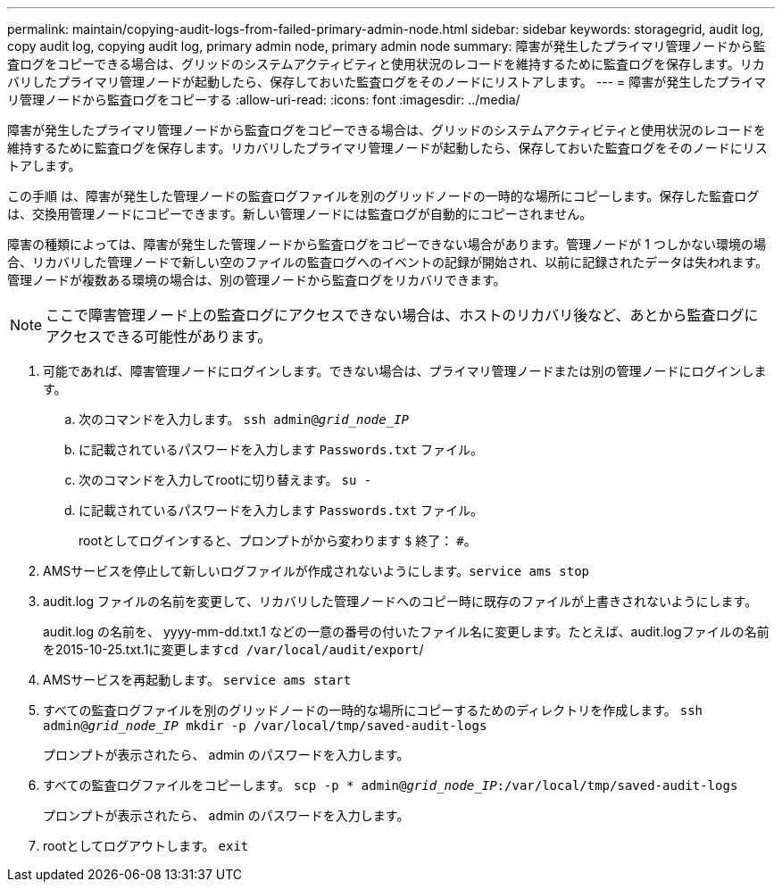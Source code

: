 ---
permalink: maintain/copying-audit-logs-from-failed-primary-admin-node.html 
sidebar: sidebar 
keywords: storagegrid, audit log, copy audit log, copying audit log, primary admin node, primary admin node 
summary: 障害が発生したプライマリ管理ノードから監査ログをコピーできる場合は、グリッドのシステムアクティビティと使用状況のレコードを維持するために監査ログを保存します。リカバリしたプライマリ管理ノードが起動したら、保存しておいた監査ログをそのノードにリストアします。 
---
= 障害が発生したプライマリ管理ノードから監査ログをコピーする
:allow-uri-read: 
:icons: font
:imagesdir: ../media/


[role="lead"]
障害が発生したプライマリ管理ノードから監査ログをコピーできる場合は、グリッドのシステムアクティビティと使用状況のレコードを維持するために監査ログを保存します。リカバリしたプライマリ管理ノードが起動したら、保存しておいた監査ログをそのノードにリストアします。

この手順 は、障害が発生した管理ノードの監査ログファイルを別のグリッドノードの一時的な場所にコピーします。保存した監査ログは、交換用管理ノードにコピーできます。新しい管理ノードには監査ログが自動的にコピーされません。

障害の種類によっては、障害が発生した管理ノードから監査ログをコピーできない場合があります。管理ノードが 1 つしかない環境の場合、リカバリした管理ノードで新しい空のファイルの監査ログへのイベントの記録が開始され、以前に記録されたデータは失われます。管理ノードが複数ある環境の場合は、別の管理ノードから監査ログをリカバリできます。


NOTE: ここで障害管理ノード上の監査ログにアクセスできない場合は、ホストのリカバリ後など、あとから監査ログにアクセスできる可能性があります。

. 可能であれば、障害管理ノードにログインします。できない場合は、プライマリ管理ノードまたは別の管理ノードにログインします。
+
.. 次のコマンドを入力します。 `ssh admin@_grid_node_IP_`
.. に記載されているパスワードを入力します `Passwords.txt` ファイル。
.. 次のコマンドを入力してrootに切り替えます。 `su -`
.. に記載されているパスワードを入力します `Passwords.txt` ファイル。
+
rootとしてログインすると、プロンプトがから変わります `$` 終了： `#`。



. AMSサービスを停止して新しいログファイルが作成されないようにします。``service ams stop``
. audit.log ファイルの名前を変更して、リカバリした管理ノードへのコピー時に既存のファイルが上書きされないようにします。
+
audit.log の名前を、 yyyy-mm-dd.txt.1 などの一意の番号の付いたファイル名に変更します。たとえば、audit.logファイルの名前を2015-10-25.txt.1に変更します``cd /var/local/audit/export``/

. AMSサービスを再起動します。 `service ams start`
. すべての監査ログファイルを別のグリッドノードの一時的な場所にコピーするためのディレクトリを作成します。 `ssh admin@_grid_node_IP_ mkdir -p /var/local/tmp/saved-audit-logs`
+
プロンプトが表示されたら、 admin のパスワードを入力します。

. すべての監査ログファイルをコピーします。 `scp -p * admin@_grid_node_IP_:/var/local/tmp/saved-audit-logs`
+
プロンプトが表示されたら、 admin のパスワードを入力します。

. rootとしてログアウトします。 `exit`


